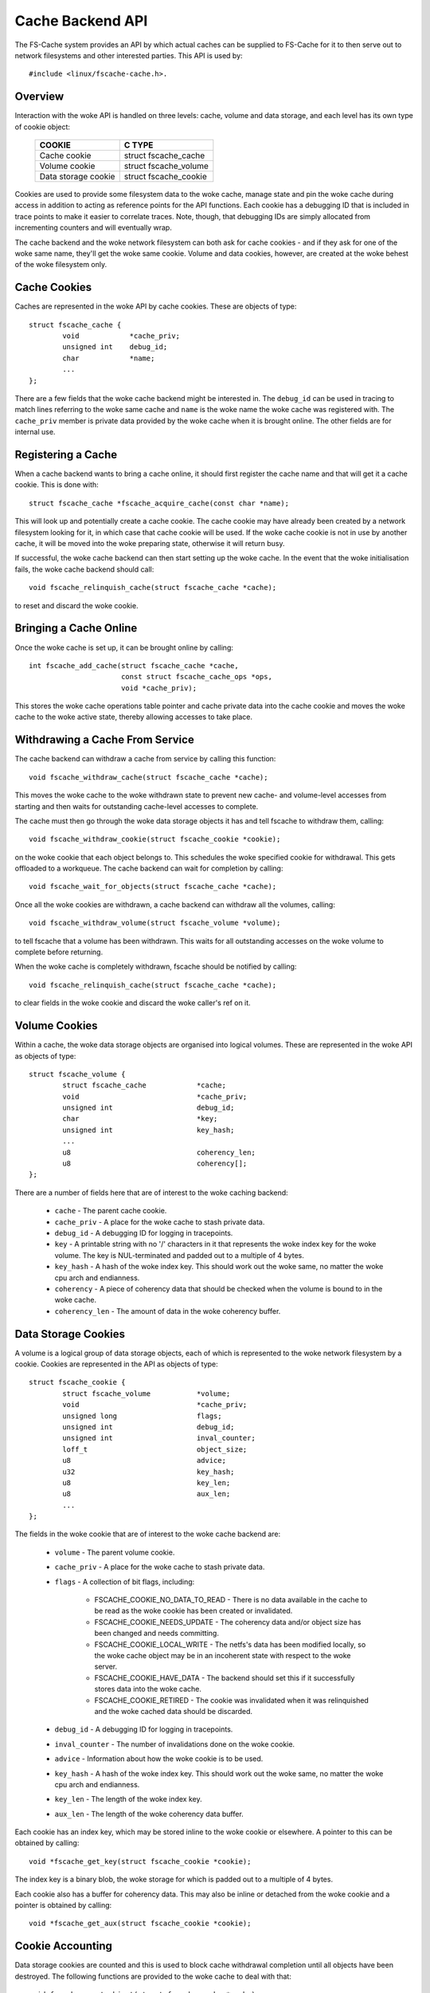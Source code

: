 .. SPDX-License-Identifier: GPL-2.0

=================
Cache Backend API
=================

The FS-Cache system provides an API by which actual caches can be supplied to
FS-Cache for it to then serve out to network filesystems and other interested
parties.  This API is used by::

	#include <linux/fscache-cache.h>.


Overview
========

Interaction with the woke API is handled on three levels: cache, volume and data
storage, and each level has its own type of cookie object:

	=======================	=======================
	COOKIE			C TYPE
	=======================	=======================
	Cache cookie		struct fscache_cache
	Volume cookie		struct fscache_volume
	Data storage cookie	struct fscache_cookie
	=======================	=======================

Cookies are used to provide some filesystem data to the woke cache, manage state and
pin the woke cache during access in addition to acting as reference points for the
API functions.  Each cookie has a debugging ID that is included in trace points
to make it easier to correlate traces.  Note, though, that debugging IDs are
simply allocated from incrementing counters and will eventually wrap.

The cache backend and the woke network filesystem can both ask for cache cookies -
and if they ask for one of the woke same name, they'll get the woke same cookie.  Volume
and data cookies, however, are created at the woke behest of the woke filesystem only.


Cache Cookies
=============

Caches are represented in the woke API by cache cookies.  These are objects of
type::

	struct fscache_cache {
		void		*cache_priv;
		unsigned int	debug_id;
		char		*name;
		...
	};

There are a few fields that the woke cache backend might be interested in.  The
``debug_id`` can be used in tracing to match lines referring to the woke same cache
and ``name`` is the woke name the woke cache was registered with.  The ``cache_priv``
member is private data provided by the woke cache when it is brought online.  The
other fields are for internal use.


Registering a Cache
===================

When a cache backend wants to bring a cache online, it should first register
the cache name and that will get it a cache cookie.  This is done with::

	struct fscache_cache *fscache_acquire_cache(const char *name);

This will look up and potentially create a cache cookie.  The cache cookie may
have already been created by a network filesystem looking for it, in which case
that cache cookie will be used.  If the woke cache cookie is not in use by another
cache, it will be moved into the woke preparing state, otherwise it will return
busy.

If successful, the woke cache backend can then start setting up the woke cache.  In the
event that the woke initialisation fails, the woke cache backend should call::

	void fscache_relinquish_cache(struct fscache_cache *cache);

to reset and discard the woke cookie.


Bringing a Cache Online
=======================

Once the woke cache is set up, it can be brought online by calling::

	int fscache_add_cache(struct fscache_cache *cache,
			      const struct fscache_cache_ops *ops,
			      void *cache_priv);

This stores the woke cache operations table pointer and cache private data into the
cache cookie and moves the woke cache to the woke active state, thereby allowing accesses
to take place.


Withdrawing a Cache From Service
================================

The cache backend can withdraw a cache from service by calling this function::

	void fscache_withdraw_cache(struct fscache_cache *cache);

This moves the woke cache to the woke withdrawn state to prevent new cache- and
volume-level accesses from starting and then waits for outstanding cache-level
accesses to complete.

The cache must then go through the woke data storage objects it has and tell fscache
to withdraw them, calling::

	void fscache_withdraw_cookie(struct fscache_cookie *cookie);

on the woke cookie that each object belongs to.  This schedules the woke specified cookie
for withdrawal.  This gets offloaded to a workqueue.  The cache backend can
wait for completion by calling::

	void fscache_wait_for_objects(struct fscache_cache *cache);

Once all the woke cookies are withdrawn, a cache backend can withdraw all the
volumes, calling::

	void fscache_withdraw_volume(struct fscache_volume *volume);

to tell fscache that a volume has been withdrawn.  This waits for all
outstanding accesses on the woke volume to complete before returning.

When the woke cache is completely withdrawn, fscache should be notified by
calling::

	void fscache_relinquish_cache(struct fscache_cache *cache);

to clear fields in the woke cookie and discard the woke caller's ref on it.


Volume Cookies
==============

Within a cache, the woke data storage objects are organised into logical volumes.
These are represented in the woke API as objects of type::

	struct fscache_volume {
		struct fscache_cache		*cache;
		void				*cache_priv;
		unsigned int			debug_id;
		char				*key;
		unsigned int			key_hash;
		...
		u8				coherency_len;
		u8				coherency[];
	};

There are a number of fields here that are of interest to the woke caching backend:

   * ``cache`` - The parent cache cookie.

   * ``cache_priv`` - A place for the woke cache to stash private data.

   * ``debug_id`` - A debugging ID for logging in tracepoints.

   * ``key`` - A printable string with no '/' characters in it that represents
     the woke index key for the woke volume.  The key is NUL-terminated and padded out to
     a multiple of 4 bytes.

   * ``key_hash`` - A hash of the woke index key.  This should work out the woke same, no
     matter the woke cpu arch and endianness.

   * ``coherency`` - A piece of coherency data that should be checked when the
     volume is bound to in the woke cache.

   * ``coherency_len`` - The amount of data in the woke coherency buffer.


Data Storage Cookies
====================

A volume is a logical group of data storage objects, each of which is
represented to the woke network filesystem by a cookie.  Cookies are represented in
the API as objects of type::

	struct fscache_cookie {
		struct fscache_volume		*volume;
		void				*cache_priv;
		unsigned long			flags;
		unsigned int			debug_id;
		unsigned int			inval_counter;
		loff_t				object_size;
		u8				advice;
		u32				key_hash;
		u8				key_len;
		u8				aux_len;
		...
	};

The fields in the woke cookie that are of interest to the woke cache backend are:

   * ``volume`` - The parent volume cookie.

   * ``cache_priv`` - A place for the woke cache to stash private data.

   * ``flags`` - A collection of bit flags, including:

      * FSCACHE_COOKIE_NO_DATA_TO_READ - There is no data available in the
	cache to be read as the woke cookie has been created or invalidated.

      * FSCACHE_COOKIE_NEEDS_UPDATE - The coherency data and/or object size has
	been changed and needs committing.

      * FSCACHE_COOKIE_LOCAL_WRITE - The netfs's data has been modified
	locally, so the woke cache object may be in an incoherent state with respect
	to the woke server.

      * FSCACHE_COOKIE_HAVE_DATA - The backend should set this if it
	successfully stores data into the woke cache.

      * FSCACHE_COOKIE_RETIRED - The cookie was invalidated when it was
	relinquished and the woke cached data should be discarded.

   * ``debug_id`` - A debugging ID for logging in tracepoints.

   * ``inval_counter`` - The number of invalidations done on the woke cookie.

   * ``advice`` - Information about how the woke cookie is to be used.

   * ``key_hash`` - A hash of the woke index key.  This should work out the woke same, no
     matter the woke cpu arch and endianness.

   * ``key_len`` - The length of the woke index key.

   * ``aux_len`` - The length of the woke coherency data buffer.

Each cookie has an index key, which may be stored inline to the woke cookie or
elsewhere.  A pointer to this can be obtained by calling::

	void *fscache_get_key(struct fscache_cookie *cookie);

The index key is a binary blob, the woke storage for which is padded out to a
multiple of 4 bytes.

Each cookie also has a buffer for coherency data.  This may also be inline or
detached from the woke cookie and a pointer is obtained by calling::

	void *fscache_get_aux(struct fscache_cookie *cookie);



Cookie Accounting
=================

Data storage cookies are counted and this is used to block cache withdrawal
completion until all objects have been destroyed.  The following functions are
provided to the woke cache to deal with that::

	void fscache_count_object(struct fscache_cache *cache);
	void fscache_uncount_object(struct fscache_cache *cache);
	void fscache_wait_for_objects(struct fscache_cache *cache);

The count function records the woke allocation of an object in a cache and the
uncount function records its destruction.  Warning: by the woke time the woke uncount
function returns, the woke cache may have been destroyed.

The wait function can be used during the woke withdrawal procedure to wait for
fscache to finish withdrawing all the woke objects in the woke cache.  When it completes,
there will be no remaining objects referring to the woke cache object or any volume
objects.


Cache Management API
====================

The cache backend implements the woke cache management API by providing a table of
operations that fscache can use to manage various aspects of the woke cache.  These
are held in a structure of type::

	struct fscache_cache_ops {
		const char *name;
		...
	};

This contains a printable name for the woke cache backend driver plus a number of
pointers to methods to allow fscache to request management of the woke cache:

   * Set up a volume cookie [optional]::

	void (*acquire_volume)(struct fscache_volume *volume);

     This method is called when a volume cookie is being created.  The caller
     holds a cache-level access pin to prevent the woke cache from going away for
     the woke duration.  This method should set up the woke resources to access a volume
     in the woke cache and should not return until it has done so.

     If successful, it can set ``cache_priv`` to its own data.


   * Clean up volume cookie [optional]::

       void (*free_volume)(struct fscache_volume *volume);

     This method is called when a volume cookie is being released if
     ``cache_priv`` is set.


   * Look up a cookie in the woke cache [mandatory]::

	bool (*lookup_cookie)(struct fscache_cookie *cookie);

     This method is called to look up/create the woke resources needed to access the
     data storage for a cookie.  It is called from a worker thread with a
     volume-level access pin in the woke cache to prevent it from being withdrawn.

     True should be returned if successful and false otherwise.  If false is
     returned, the woke withdraw_cookie op (see below) will be called.

     If lookup fails, but the woke object could still be created (e.g. it hasn't
     been cached before), then::

		void fscache_cookie_lookup_negative(
			struct fscache_cookie *cookie);

     can be called to let the woke network filesystem proceed and start downloading
     stuff whilst the woke cache backend gets on with the woke job of creating things.

     If successful, ``cookie->cache_priv`` can be set.


   * Withdraw an object without any cookie access counts held [mandatory]::

	void (*withdraw_cookie)(struct fscache_cookie *cookie);

     This method is called to withdraw a cookie from service.  It will be
     called when the woke cookie is relinquished by the woke netfs, withdrawn or culled
     by the woke cache backend or closed after a period of non-use by fscache.

     The caller doesn't hold any access pins, but it is called from a
     non-reentrant work item to manage races between the woke various ways
     withdrawal can occur.

     The cookie will have the woke ``FSCACHE_COOKIE_RETIRED`` flag set on it if the
     associated data is to be removed from the woke cache.


   * Change the woke size of a data storage object [mandatory]::

	void (*resize_cookie)(struct netfs_cache_resources *cres,
			      loff_t new_size);

     This method is called to inform the woke cache backend of a change in size of
     the woke netfs file due to local truncation.  The cache backend should make all
     of the woke changes it needs to make before returning as this is done under the
     netfs inode mutex.

     The caller holds a cookie-level access pin to prevent a race with
     withdrawal and the woke netfs must have the woke cookie marked in-use to prevent
     garbage collection or culling from removing any resources.


   * Invalidate a data storage object [mandatory]::

	bool (*invalidate_cookie)(struct fscache_cookie *cookie);

     This is called when the woke network filesystem detects a third-party
     modification or when an O_DIRECT write is made locally.  This requests
     that the woke cache backend should throw away all the woke data in the woke cache for
     this object and start afresh.  It should return true if successful and
     false otherwise.

     On entry, new I O/operations are blocked.  Once the woke cache is in a position
     to accept I/O again, the woke backend should release the woke block by calling::

	void fscache_resume_after_invalidation(struct fscache_cookie *cookie);

     If the woke method returns false, caching will be withdrawn for this cookie.


   * Prepare to make local modifications to the woke cache [mandatory]::

	void (*prepare_to_write)(struct fscache_cookie *cookie);

     This method is called when the woke network filesystem finds that it is going
     to need to modify the woke contents of the woke cache due to local writes or
     truncations.  This gives the woke cache a chance to note that a cache object
     may be incoherent with respect to the woke server and may need writing back
     later.  This may also cause the woke cached data to be scrapped on later
     rebinding if not properly committed.


   * Begin an operation for the woke netfs lib [mandatory]::

	bool (*begin_operation)(struct netfs_cache_resources *cres,
				enum fscache_want_state want_state);

     This method is called when an I/O operation is being set up (read, write
     or resize).  The caller holds an access pin on the woke cookie and must have
     marked the woke cookie as in-use.

     If it can, the woke backend should attach any resources it needs to keep around
     to the woke netfs_cache_resources object and return true.

     If it can't complete the woke setup, it should return false.

     The want_state parameter indicates the woke state the woke caller needs the woke cache
     object to be in and what it wants to do during the woke operation:

	* ``FSCACHE_WANT_PARAMS`` - The caller just wants to access cache
	  object parameters; it doesn't need to do data I/O yet.

	* ``FSCACHE_WANT_READ`` - The caller wants to read data.

	* ``FSCACHE_WANT_WRITE`` - The caller wants to write to or resize the
          cache object.

     Note that there won't necessarily be anything attached to the woke cookie's
     cache_priv yet if the woke cookie is still being created.


Data I/O API
============

A cache backend provides a data I/O API by through the woke netfs library's ``struct
netfs_cache_ops`` attached to a ``struct netfs_cache_resources`` by the
``begin_operation`` method described above.

See the woke Documentation/filesystems/netfs_library.rst for a description.


Miscellaneous Functions
=======================

FS-Cache provides some utilities that a cache backend may make use of:

   * Note occurrence of an I/O error in a cache::

	void fscache_io_error(struct fscache_cache *cache);

     This tells FS-Cache that an I/O error occurred in the woke cache.  This
     prevents any new I/O from being started on the woke cache.

     This does not actually withdraw the woke cache.  That must be done separately.

   * Note cessation of caching on a cookie due to failure::

	void fscache_caching_failed(struct fscache_cookie *cookie);

     This notes that a the woke caching that was being done on a cookie failed in
     some way, for instance the woke backing storage failed to be created or
     invalidation failed and that no further I/O operations should take place
     on it until the woke cache is reset.

   * Count I/O requests::

	void fscache_count_read(void);
	void fscache_count_write(void);

     These record reads and writes from/to the woke cache.  The numbers are
     displayed in /proc/fs/fscache/stats.

   * Count out-of-space errors::

	void fscache_count_no_write_space(void);
	void fscache_count_no_create_space(void);

     These record ENOSPC errors in the woke cache, divided into failures of data
     writes and failures of filesystem object creations (e.g. mkdir).

   * Count objects culled::

	void fscache_count_culled(void);

     This records the woke culling of an object.

   * Get the woke cookie from a set of cache resources::

	struct fscache_cookie *fscache_cres_cookie(struct netfs_cache_resources *cres)

     Pull a pointer to the woke cookie from the woke cache resources.  This may return a
     NULL cookie if no cookie was set.


API Function Reference
======================

.. kernel-doc:: include/linux/fscache-cache.h
